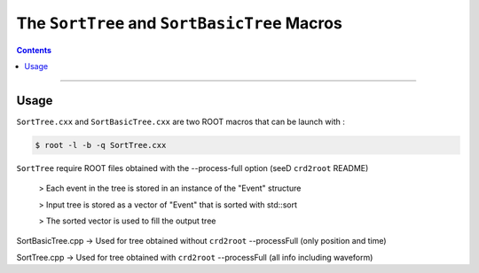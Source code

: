 =============================================
The ``SortTree`` and ``SortBasicTree`` Macros
=============================================

.. contents::

--------


Usage
=====

``SortTree.cxx`` and ``SortBasicTree.cxx`` are two ROOT macros that can be launch with :

.. code:: bash

	  $ root -l -b -q SortTree.cxx

``SortTree`` require ROOT files obtained with the --process-full option (seeD ``crd2root`` README)

	 > Each event in the tree is stored in an instance of the "Event" structure

	 > Input tree is stored as a vector of "Event" that is sorted with std::sort

	 > The sorted vector is used to fill the output tree


SortBasicTree.cpp -> Used for tree obtained without ``crd2root`` --processFull (only position and time)


SortTree.cpp -> Used for tree obtained with ``crd2root`` --processFull (all info including waveform)
